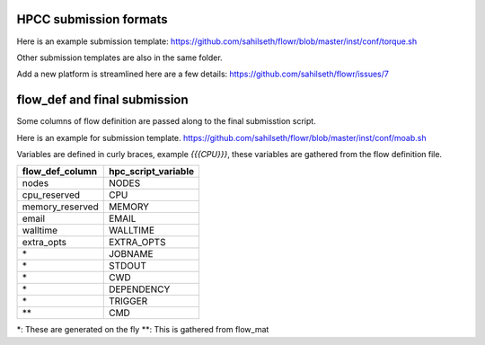 HPCC submission formats
-----------------------

Here is an example submission template:
https://github.com/sahilseth/flowr/blob/master/inst/conf/torque.sh

Other submission templates are also in the same folder. 

Add a new platform is streamlined here are a few details:
https://github.com/sahilseth/flowr/issues/7




flow_def and final submission
-----------------------


Some columns of flow definition are passed along to the final submisstion script.

Here is an example for submission template. https://github.com/sahilseth/flowr/blob/master/inst/conf/moab.sh

Variables are defined in curly braces, example `{{{CPU}}}`, these variables are gathered from the flow definition file.

===============  ===================
flow_def_column  hpc_script_variable
===============  ===================
nodes            NODES              
cpu_reserved     CPU                
memory_reserved  MEMORY             
email            EMAIL              
walltime         WALLTIME           
extra_opts       EXTRA_OPTS         
\*                JOBNAME            
\*                STDOUT             
\*                CWD                
\*                DEPENDENCY         
\*                TRIGGER            
\**               CMD                
===============  ===================

\*: These are generated on the fly
\**: This is gathered from flow_mat


